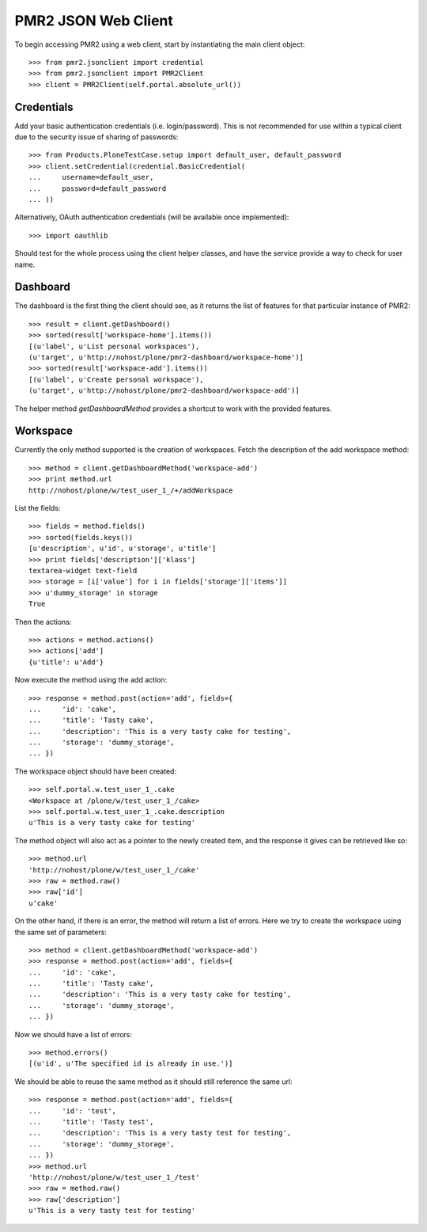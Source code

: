 PMR2 JSON Web Client
====================

To begin accessing PMR2 using a web client, start by instantiating the
main client object::

    >>> from pmr2.jsonclient import credential
    >>> from pmr2.jsonclient import PMR2Client
    >>> client = PMR2Client(self.portal.absolute_url())

Credentials
-----------

Add your basic authentication credentials (i.e. login/password).  This
is not recommended for use within a typical client due to the security
issue of sharing of passwords::

    >>> from Products.PloneTestCase.setup import default_user, default_password
    >>> client.setCredential(credential.BasicCredential(
    ...     username=default_user,
    ...     password=default_password
    ... ))

Alternatively, OAuth authentication credentials (will be available once
implemented)::

    >>> import oauthlib

Should test for the whole process using the client helper classes, and
have the service provide a way to check for user name.

Dashboard
---------

The dashboard is the first thing the client should see, as it returns
the list of features for that particular instance of PMR2::

    >>> result = client.getDashboard()
    >>> sorted(result['workspace-home'].items())
    [(u'label', u'List personal workspaces'),
    (u'target', u'http://nohost/plone/pmr2-dashboard/workspace-home')]
    >>> sorted(result['workspace-add'].items())
    [(u'label', u'Create personal workspace'),
    (u'target', u'http://nohost/plone/pmr2-dashboard/workspace-add')]

The helper method `getDashboardMethod` provides a shortcut to work with
the provided features.

Workspace
---------

Currently the only method supported is the creation of workspaces. Fetch
the description of the add workspace method::

    >>> method = client.getDashboardMethod('workspace-add')
    >>> print method.url
    http://nohost/plone/w/test_user_1_/+/addWorkspace

List the fields::

    >>> fields = method.fields()
    >>> sorted(fields.keys())
    [u'description', u'id', u'storage', u'title']
    >>> print fields['description']['klass']
    textarea-widget text-field
    >>> storage = [i['value'] for i in fields['storage']['items']]
    >>> u'dummy_storage' in storage
    True

Then the actions::

    >>> actions = method.actions()
    >>> actions['add']
    {u'title': u'Add'}

Now execute the method using the add action::

    >>> response = method.post(action='add', fields={
    ...     'id': 'cake', 
    ...     'title': 'Tasty cake',
    ...     'description': 'This is a very tasty cake for testing',
    ...     'storage': 'dummy_storage',
    ... })

The workspace object should have been created::

    >>> self.portal.w.test_user_1_.cake
    <Workspace at /plone/w/test_user_1_/cake>
    >>> self.portal.w.test_user_1_.cake.description
    u'This is a very tasty cake for testing'

The method object will also act as a pointer to the newly created item,
and the response it gives can be retrieved like so::

    >>> method.url
    'http://nohost/plone/w/test_user_1_/cake'
    >>> raw = method.raw()
    >>> raw['id']
    u'cake'

On the other hand, if there is an error, the method will return a list
of errors.  Here we try to create the workspace using the same set of
parameters::

    >>> method = client.getDashboardMethod('workspace-add')
    >>> response = method.post(action='add', fields={
    ...     'id': 'cake', 
    ...     'title': 'Tasty cake',
    ...     'description': 'This is a very tasty cake for testing',
    ...     'storage': 'dummy_storage',
    ... })

Now we should have a list of errors::

    >>> method.errors()
    [(u'id', u'The specified id is already in use.')]

We should be able to reuse the same method as it should still reference
the same url::

    >>> response = method.post(action='add', fields={
    ...     'id': 'test', 
    ...     'title': 'Tasty test',
    ...     'description': 'This is a very tasty test for testing',
    ...     'storage': 'dummy_storage',
    ... })
    >>> method.url
    'http://nohost/plone/w/test_user_1_/test'
    >>> raw = method.raw()
    >>> raw['description']
    u'This is a very tasty test for testing'
